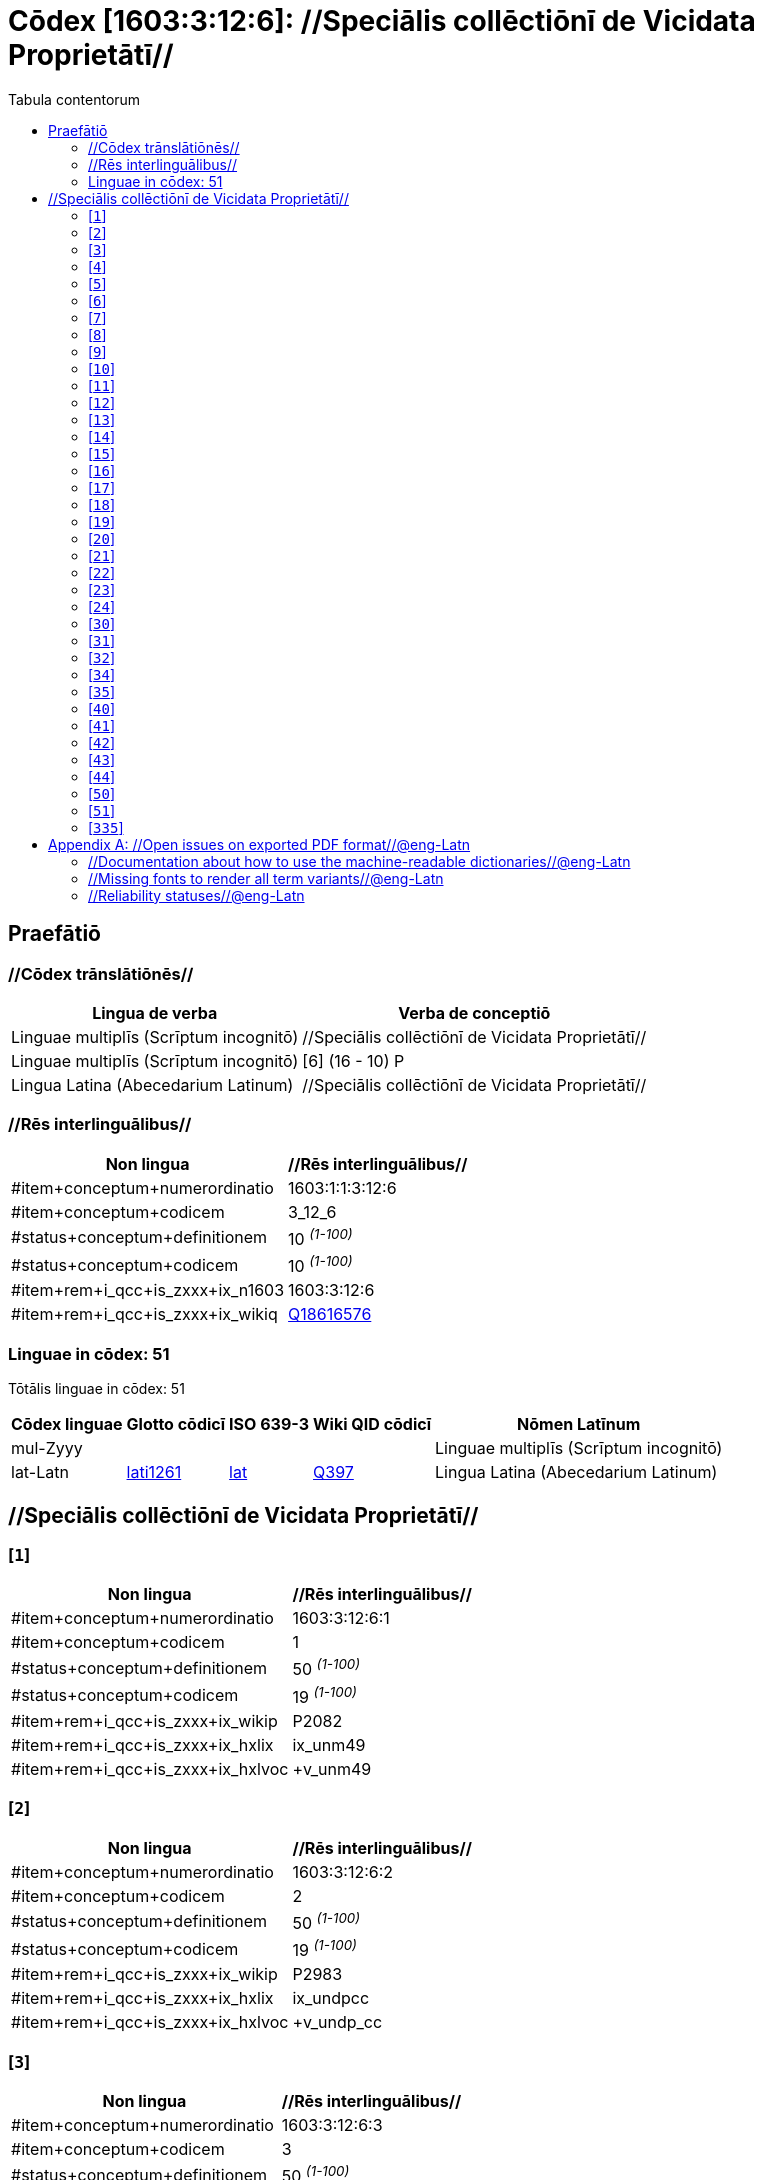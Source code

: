 = Cōdex [1603:3:12:6]: //Speciālis collēctiōnī de Vicidata Proprietātī//
:doctype: book
:title: Cōdex [1603:3:12:6]: //Speciālis collēctiōnī de Vicidata Proprietātī//
:lang: la
:toc:
:toclevels: 4
:toc-title: Tabula contentorum
:table-caption: Tabula
:figure-caption: Pictūra
:example-caption: Exemplum
:last-update-label: Renovatio
:version-label: Versiō
:appendix-caption: Appendix


toc::[]
[id=0_999_1603_1]
== Praefātiō 

=== //Cōdex trānslātiōnēs//


[%header,cols="~,~"]
|===
| Lingua de verba
| Verba de conceptiō
| Linguae multiplīs (Scrīptum incognitō)
| +++//Speciālis collēctiōnī de Vicidata Proprietātī//+++

| Linguae multiplīs (Scrīptum incognitō)
| +++[6] (16 - 10) P+++

| Lingua Latina (Abecedarium Latinum)
| +++<span lang="la">//Speciālis collēctiōnī de Vicidata Proprietātī//</span>+++

|===
=== //Rēs interlinguālibus//

[%header,cols="~,~"]
|===
| Non lingua
| //Rēs interlinguālibus//

| #item+conceptum+numerordinatio
| 1603:1:1:3:12:6

| #item+conceptum+codicem
| 3_12_6

| #status+conceptum+definitionem
| 10 +++<sup><em>(1-100)</em></sup>+++

| #status+conceptum+codicem
| 10 +++<sup><em>(1-100)</em></sup>+++

| #item+rem+i_qcc+is_zxxx+ix_n1603
| 1603:3:12:6

| #item+rem+i_qcc+is_zxxx+ix_wikiq
| https://www.wikidata.org/wiki/Q18616576[Q18616576]

|===

=== Linguae in cōdex: 51
Tōtālis linguae in cōdex: 51

[%header,cols="~,~,~,~,~"]
|===
| Cōdex linguae
| Glotto cōdicī
| ISO 639-3
| Wiki QID cōdicī
| Nōmen Latīnum

| mul-Zyyy
| 
| 
| 
| Linguae multiplīs (Scrīptum incognitō)

| lat-Latn
| https://glottolog.org/resource/languoid/id/lati1261[lati1261]
| https://iso639-3.sil.org/code/lat[lat]
| https://www.wikidata.org/wiki/Q397[Q397]
| Lingua Latina (Abecedarium Latinum)

|===

== //Speciālis collēctiōnī de Vicidata Proprietātī//
[id='1']
=== [`1`] 





[%header,cols="~,~"]
|===
| Non lingua
| //Rēs interlinguālibus//

| #item+conceptum+numerordinatio
| 1603:3:12:6:1

| #item+conceptum+codicem
| 1

| #status+conceptum+definitionem
| 50 +++<sup><em>(1-100)</em></sup>+++

| #status+conceptum+codicem
| 19 +++<sup><em>(1-100)</em></sup>+++

| #item+rem+i_qcc+is_zxxx+ix_wikip
| P2082

| #item+rem+i_qcc+is_zxxx+ix_hxlix
| ix_unm49

| #item+rem+i_qcc+is_zxxx+ix_hxlvoc
| +v_unm49

|===






[id='2']
=== [`2`] 





[%header,cols="~,~"]
|===
| Non lingua
| //Rēs interlinguālibus//

| #item+conceptum+numerordinatio
| 1603:3:12:6:2

| #item+conceptum+codicem
| 2

| #status+conceptum+definitionem
| 50 +++<sup><em>(1-100)</em></sup>+++

| #status+conceptum+codicem
| 19 +++<sup><em>(1-100)</em></sup>+++

| #item+rem+i_qcc+is_zxxx+ix_wikip
| P2983

| #item+rem+i_qcc+is_zxxx+ix_hxlix
| ix_undpcc

| #item+rem+i_qcc+is_zxxx+ix_hxlvoc
| +v_undp_cc

|===






[id='3']
=== [`3`] 





[%header,cols="~,~"]
|===
| Non lingua
| //Rēs interlinguālibus//

| #item+conceptum+numerordinatio
| 1603:3:12:6:3

| #item+conceptum+codicem
| 3

| #status+conceptum+definitionem
| 50 +++<sup><em>(1-100)</em></sup>+++

| #status+conceptum+codicem
| 19 +++<sup><em>(1-100)</em></sup>+++

| #item+rem+i_qcc+is_zxxx+ix_wikip
| P3024

|===






[id='4']
=== [`4`] 





[%header,cols="~,~"]
|===
| Non lingua
| //Rēs interlinguālibus//

| #item+conceptum+numerordinatio
| 1603:3:12:6:4

| #item+conceptum+codicem
| 4

| #status+conceptum+definitionem
| 50 +++<sup><em>(1-100)</em></sup>+++

| #status+conceptum+codicem
| 19 +++<sup><em>(1-100)</em></sup>+++

| #item+rem+i_qcc+is_zxxx+ix_hxlix
| ix_unpcode

| #item+rem+i_qcc+is_zxxx+ix_hxlvoc
| +v_pcode

|===






[id='5']
=== [`5`] 





[%header,cols="~,~"]
|===
| Non lingua
| //Rēs interlinguālibus//

| #item+conceptum+numerordinatio
| 1603:3:12:6:5

| #item+conceptum+codicem
| 5

| #status+conceptum+definitionem
| 50 +++<sup><em>(1-100)</em></sup>+++

| #status+conceptum+codicem
| 19 +++<sup><em>(1-100)</em></sup>+++

| #item+rem+i_qcc+is_zxxx+ix_wikip
| P1937

| #item+rem+i_qcc+is_zxxx+ix_hxlix
| ix_unlocode

|===






[id='6']
=== [`6`] 





[%header,cols="~,~"]
|===
| Non lingua
| //Rēs interlinguālibus//

| #item+conceptum+numerordinatio
| 1603:3:12:6:6

| #item+conceptum+codicem
| 6

| #status+conceptum+definitionem
| 50 +++<sup><em>(1-100)</em></sup>+++

| #status+conceptum+codicem
| 19 +++<sup><em>(1-100)</em></sup>+++

| #item+rem+i_qcc+is_zxxx+ix_wikip
| P498

| #item+rem+i_qcc+is_zxxx+ix_hxlix
| ix_iso4217

| #item+rem+i_qcc+is_zxxx+ix_hxlvoc
| +v_currency

|===






[id='7']
=== [`7`] 





[%header,cols="~,~"]
|===
| Non lingua
| //Rēs interlinguālibus//

| #item+conceptum+numerordinatio
| 1603:3:12:6:7

| #item+conceptum+codicem
| 7

| #status+conceptum+definitionem
| 50 +++<sup><em>(1-100)</em></sup>+++

| #status+conceptum+codicem
| 19 +++<sup><em>(1-100)</em></sup>+++

| #item+rem+i_qcc+is_zxxx+ix_wikip
| P297

| #item+rem+i_qcc+is_zxxx+ix_hxlix
| ix_iso3166p1a2

| #item+rem+i_qcc+is_zxxx+ix_hxlvoc
| +v_iso2

|===






[id='8']
=== [`8`] 





[%header,cols="~,~"]
|===
| Non lingua
| //Rēs interlinguālibus//

| #item+conceptum+numerordinatio
| 1603:3:12:6:8

| #item+conceptum+codicem
| 8

| #status+conceptum+definitionem
| 50 +++<sup><em>(1-100)</em></sup>+++

| #status+conceptum+codicem
| 19 +++<sup><em>(1-100)</em></sup>+++

| #item+rem+i_qcc+is_zxxx+ix_wikip
| P298

| #item+rem+i_qcc+is_zxxx+ix_hxlix
| ix_iso3166p1a3

| #item+rem+i_qcc+is_zxxx+ix_hxlvoc
| +v_iso3

|===






[id='9']
=== [`9`] 





[%header,cols="~,~"]
|===
| Non lingua
| //Rēs interlinguālibus//

| #item+conceptum+numerordinatio
| 1603:3:12:6:9

| #item+conceptum+codicem
| 9

| #status+conceptum+definitionem
| 50 +++<sup><em>(1-100)</em></sup>+++

| #status+conceptum+codicem
| 19 +++<sup><em>(1-100)</em></sup>+++

| #item+rem+i_qcc+is_zxxx+ix_wikip
| P299

| #item+rem+i_qcc+is_zxxx+ix_hxlix
| ix_iso3166p1n

|===






[id='10']
=== [`10`] 





[%header,cols="~,~"]
|===
| Non lingua
| //Rēs interlinguālibus//

| #item+conceptum+numerordinatio
| 1603:3:12:6:10

| #item+conceptum+codicem
| 10

| #status+conceptum+definitionem
| 50 +++<sup><em>(1-100)</em></sup>+++

| #status+conceptum+codicem
| 19 +++<sup><em>(1-100)</em></sup>+++

| #item+rem+i_qcc+is_zxxx+ix_wikip
| P882

| #item+rem+i_qcc+is_zxxx+ix_hxlix
| ix_usfips

|===






[id='11']
=== [`11`] 





[%header,cols="~,~"]
|===
| Non lingua
| //Rēs interlinguālibus//

| #item+conceptum+numerordinatio
| 1603:3:12:6:11

| #item+conceptum+codicem
| 11

| #status+conceptum+definitionem
| 50 +++<sup><em>(1-100)</em></sup>+++

| #status+conceptum+codicem
| 19 +++<sup><em>(1-100)</em></sup>+++

| #item+rem+i_qcc+is_zxxx+ix_wikip
| P901

|===






[id='12']
=== [`12`] 





[%header,cols="~,~"]
|===
| Non lingua
| //Rēs interlinguālibus//

| #item+conceptum+numerordinatio
| 1603:3:12:6:12

| #item+conceptum+codicem
| 12

| #status+conceptum+definitionem
| 50 +++<sup><em>(1-100)</em></sup>+++

| #status+conceptum+codicem
| 19 +++<sup><em>(1-100)</em></sup>+++

| #item+rem+i_qcc+is_zxxx+ix_wikip
| P1566

| #item+rem+i_qcc+is_zxxx+ix_hxlix
| ix_geonameid

|===






[id='13']
=== [`13`] 





[%header,cols="~,~"]
|===
| Non lingua
| //Rēs interlinguālibus//

| #item+conceptum+numerordinatio
| 1603:3:12:6:13

| #item+conceptum+codicem
| 13

| #status+conceptum+definitionem
| 50 +++<sup><em>(1-100)</em></sup>+++

| #status+conceptum+codicem
| 19 +++<sup><em>(1-100)</em></sup>+++

| #item+rem+i_qcc+is_zxxx+ix_wikip
| P218

| #item+rem+i_qcc+is_zxxx+ix_hxlix
| ix_iso639p1a2

|===






[id='14']
=== [`14`] 





[%header,cols="~,~"]
|===
| Non lingua
| //Rēs interlinguālibus//

| #item+conceptum+numerordinatio
| 1603:3:12:6:14

| #item+conceptum+codicem
| 14

| #status+conceptum+definitionem
| 50 +++<sup><em>(1-100)</em></sup>+++

| #status+conceptum+codicem
| 19 +++<sup><em>(1-100)</em></sup>+++

| #item+rem+i_qcc+is_zxxx+ix_wikip
| P219

| #item+rem+i_qcc+is_zxxx+ix_hxlix
| ix_iso639p2a2

|===






[id='15']
=== [`15`] 





[%header,cols="~,~"]
|===
| Non lingua
| //Rēs interlinguālibus//

| #item+conceptum+numerordinatio
| 1603:3:12:6:15

| #item+conceptum+codicem
| 15

| #status+conceptum+definitionem
| 50 +++<sup><em>(1-100)</em></sup>+++

| #status+conceptum+codicem
| 19 +++<sup><em>(1-100)</em></sup>+++

| #item+rem+i_qcc+is_zxxx+ix_wikip
| P220

| #item+rem+i_qcc+is_zxxx+ix_hxlix
| ix_iso639p3a3

|===






[id='16']
=== [`16`] 





[%header,cols="~,~"]
|===
| Non lingua
| //Rēs interlinguālibus//

| #item+conceptum+numerordinatio
| 1603:3:12:6:16

| #item+conceptum+codicem
| 16

| #status+conceptum+definitionem
| 50 +++<sup><em>(1-100)</em></sup>+++

| #status+conceptum+codicem
| 19 +++<sup><em>(1-100)</em></sup>+++

| #item+rem+i_qcc+is_zxxx+ix_wikip
| P1394

| #item+rem+i_qcc+is_zxxx+ix_hxlix
| ix_glottocode

| #item+rem+i_qcc+is_zxxx+ix_hxlvoc
| +v_glottocode

|===






[id='17']
=== [`17`] 





[%header,cols="~,~"]
|===
| Non lingua
| //Rēs interlinguālibus//

| #item+conceptum+numerordinatio
| 1603:3:12:6:17

| #item+conceptum+codicem
| 17

| #status+conceptum+definitionem
| 50 +++<sup><em>(1-100)</em></sup>+++

| #status+conceptum+codicem
| 19 +++<sup><em>(1-100)</em></sup>+++

| #item+rem+i_qcc+is_zxxx+ix_wikip
| P506

| #item+rem+i_qcc+is_zxxx+ix_hxlix
| ix_iso15924a4

|===






[id='18']
=== [`18`] 





[%header,cols="~,~"]
|===
| Non lingua
| //Rēs interlinguālibus//

| #item+conceptum+numerordinatio
| 1603:3:12:6:18

| #item+conceptum+codicem
| 18

| #status+conceptum+definitionem
| 50 +++<sup><em>(1-100)</em></sup>+++

| #status+conceptum+codicem
| 19 +++<sup><em>(1-100)</em></sup>+++

| #item+rem+i_qcc+is_zxxx+ix_wikip
| P2620

| #item+rem+i_qcc+is_zxxx+ix_hxlix
| ix_iso15924n

|===






[id='19']
=== [`19`] 





[%header,cols="~,~"]
|===
| Non lingua
| //Rēs interlinguālibus//

| #item+conceptum+numerordinatio
| 1603:3:12:6:19

| #item+conceptum+codicem
| 19

| #status+conceptum+definitionem
| 50 +++<sup><em>(1-100)</em></sup>+++

| #status+conceptum+codicem
| 19 +++<sup><em>(1-100)</em></sup>+++

| #item+rem+i_qcc+is_zxxx+ix_wikip
| P305

| #item+rem+i_qcc+is_zxxx+ix_hxlix
| ix_bcp47

|===






[id='20']
=== [`20`] 





[%header,cols="~,~"]
|===
| Non lingua
| //Rēs interlinguālibus//

| #item+conceptum+numerordinatio
| 1603:3:12:6:20

| #item+conceptum+codicem
| 20

| #status+conceptum+definitionem
| 50 +++<sup><em>(1-100)</em></sup>+++

| #status+conceptum+codicem
| 19 +++<sup><em>(1-100)</em></sup>+++

| #item+rem+i_qcc+is_zxxx+ix_wikip
| P229

| #item+rem+i_qcc+is_zxxx+ix_hxlvoc
| +v_iata_airline

|===






[id='21']
=== [`21`] 





[%header,cols="~,~"]
|===
| Non lingua
| //Rēs interlinguālibus//

| #item+conceptum+numerordinatio
| 1603:3:12:6:21

| #item+conceptum+codicem
| 21

| #status+conceptum+definitionem
| 50 +++<sup><em>(1-100)</em></sup>+++

| #status+conceptum+codicem
| 19 +++<sup><em>(1-100)</em></sup>+++

| #item+rem+i_qcc+is_zxxx+ix_wikip
| P230

| #item+rem+i_qcc+is_zxxx+ix_hxlvoc
| +v_icao_airline

|===






[id='22']
=== [`22`] 





[%header,cols="~,~"]
|===
| Non lingua
| //Rēs interlinguālibus//

| #item+conceptum+numerordinatio
| 1603:3:12:6:22

| #item+conceptum+codicem
| 22

| #status+conceptum+definitionem
| 50 +++<sup><em>(1-100)</em></sup>+++

| #status+conceptum+codicem
| 19 +++<sup><em>(1-100)</em></sup>+++

| #item+rem+i_qcc+is_zxxx+ix_wikip
| P238

| #item+rem+i_qcc+is_zxxx+ix_hxlvoc
| +v_iata_airport

|===






[id='23']
=== [`23`] 





[%header,cols="~,~"]
|===
| Non lingua
| //Rēs interlinguālibus//

| #item+conceptum+numerordinatio
| 1603:3:12:6:23

| #item+conceptum+codicem
| 23

| #status+conceptum+definitionem
| 50 +++<sup><em>(1-100)</em></sup>+++

| #status+conceptum+codicem
| 19 +++<sup><em>(1-100)</em></sup>+++

| #item+rem+i_qcc+is_zxxx+ix_wikip
| P239

| #item+rem+i_qcc+is_zxxx+ix_hxlvoc
| +v_icao_airport

|===






[id='24']
=== [`24`] 





[%header,cols="~,~"]
|===
| Non lingua
| //Rēs interlinguālibus//

| #item+conceptum+numerordinatio
| 1603:3:12:6:24

| #item+conceptum+codicem
| 24

| #status+conceptum+definitionem
| 50 +++<sup><em>(1-100)</em></sup>+++

| #status+conceptum+codicem
| 19 +++<sup><em>(1-100)</em></sup>+++

| #item+rem+i_qcc+is_zxxx+ix_wikip
| P402

| #item+rem+i_qcc+is_zxxx+ix_hxlix
| ix_osmrelid

|===






[id='30']
=== [`30`] 





[%header,cols="~,~"]
|===
| Non lingua
| //Rēs interlinguālibus//

| #item+conceptum+numerordinatio
| 1603:3:12:6:30

| #item+conceptum+codicem
| 30

| #status+conceptum+definitionem
| 50 +++<sup><em>(1-100)</em></sup>+++

| #status+conceptum+codicem
| 19 +++<sup><em>(1-100)</em></sup>+++

| #item+rem+i_qcc+is_zxxx+ix_hxlix
| ix_csv

| #item+rem+i_qcc+is_zxxx+ix_hxlvoc
| +v_csv

|===






[id='31']
=== [`31`] 





[%header,cols="~,~"]
|===
| Non lingua
| //Rēs interlinguālibus//

| #item+conceptum+numerordinatio
| 1603:3:12:6:31

| #item+conceptum+codicem
| 31

| #status+conceptum+definitionem
| 50 +++<sup><em>(1-100)</em></sup>+++

| #status+conceptum+codicem
| 19 +++<sup><em>(1-100)</em></sup>+++

| #item+rem+i_qcc+is_zxxx+ix_hxlix
| ix_csvprfxu

| #item+rem+i_qcc+is_zxxx+ix_hxlvoc
| +v_csv_praefixum

|===






[id='32']
=== [`32`] 





[%header,cols="~,~"]
|===
| Non lingua
| //Rēs interlinguālibus//

| #item+conceptum+numerordinatio
| 1603:3:12:6:32

| #item+conceptum+codicem
| 32

| #status+conceptum+definitionem
| 50 +++<sup><em>(1-100)</em></sup>+++

| #status+conceptum+codicem
| 19 +++<sup><em>(1-100)</em></sup>+++

| #item+rem+i_qcc+is_zxxx+ix_hxlix
| ix_csvsffxm

| #item+rem+i_qcc+is_zxxx+ix_hxlvoc
| +v_csv_suffixum

|===






[id='34']
=== [`34`] 





[%header,cols="~,~"]
|===
| Non lingua
| //Rēs interlinguālibus//

| #item+conceptum+numerordinatio
| 1603:3:12:6:34

| #item+conceptum+codicem
| 34

| #status+conceptum+definitionem
| 50 +++<sup><em>(1-100)</em></sup>+++

| #status+conceptum+codicem
| 19 +++<sup><em>(1-100)</em></sup>+++

| #item+rem+i_qcc+is_zxxx+ix_hxlix
| ix_wikiq

| #item+rem+i_qcc+is_zxxx+ix_hxlvoc
| +v_wiki_q

|===






[id='35']
=== [`35`] 





[%header,cols="~,~"]
|===
| Non lingua
| //Rēs interlinguālibus//

| #item+conceptum+numerordinatio
| 1603:3:12:6:35

| #item+conceptum+codicem
| 35

| #status+conceptum+definitionem
| 50 +++<sup><em>(1-100)</em></sup>+++

| #status+conceptum+codicem
| 19 +++<sup><em>(1-100)</em></sup>+++

| #item+rem+i_qcc+is_zxxx+ix_hxlix
| ix_wikilngm

| #item+rem+i_qcc+is_zxxx+ix_hxlvoc
| +v_wiki_linguam

|===






[id='40']
=== [`40`] 





[%header,cols="~,~"]
|===
| Non lingua
| //Rēs interlinguālibus//

| #item+conceptum+numerordinatio
| 1603:3:12:6:40

| #item+conceptum+codicem
| 40

| #status+conceptum+definitionem
| 50 +++<sup><em>(1-100)</em></sup>+++

| #status+conceptum+codicem
| 19 +++<sup><em>(1-100)</em></sup>+++

| #item+rem+i_qcc+is_zxxx+ix_hxlix
| ix_hxl

| #item+rem+i_qcc+is_zxxx+ix_hxlvoc
| +v_hxl

|===






[id='41']
=== [`41`] 





[%header,cols="~,~"]
|===
| Non lingua
| //Rēs interlinguālibus//

| #item+conceptum+numerordinatio
| 1603:3:12:6:41

| #item+conceptum+codicem
| 41

| #status+conceptum+definitionem
| 50 +++<sup><em>(1-100)</em></sup>+++

| #status+conceptum+codicem
| 19 +++<sup><em>(1-100)</em></sup>+++

| #item+rem+i_qcc+is_zxxx+ix_hxlix
| ix_hxlhstg

| #item+rem+i_qcc+is_zxxx+ix_hxlvoc
| +v_hxl_hashtag

|===






[id='42']
=== [`42`] 





[%header,cols="~,~"]
|===
| Non lingua
| //Rēs interlinguālibus//

| #item+conceptum+numerordinatio
| 1603:3:12:6:42

| #item+conceptum+codicem
| 42

| #status+conceptum+definitionem
| 50 +++<sup><em>(1-100)</em></sup>+++

| #status+conceptum+codicem
| 19 +++<sup><em>(1-100)</em></sup>+++

| #item+rem+i_qcc+is_zxxx+ix_hxlix
| ix_hxlcpt

| #item+rem+i_qcc+is_zxxx+ix_hxlvoc
| +v_hxl_caput

|===






[id='43']
=== [`43`] 





[%header,cols="~,~"]
|===
| Non lingua
| //Rēs interlinguālibus//

| #item+conceptum+numerordinatio
| 1603:3:12:6:43

| #item+conceptum+codicem
| 43

| #status+conceptum+definitionem
| 50 +++<sup><em>(1-100)</em></sup>+++

| #status+conceptum+codicem
| 19 +++<sup><em>(1-100)</em></sup>+++

| #item+rem+i_qcc+is_zxxx+ix_hxlix
| ix_hxlt

| #item+rem+i_qcc+is_zxxx+ix_hxlvoc
| +v_hxl_t

|===






[id='44']
=== [`44`] 





[%header,cols="~,~"]
|===
| Non lingua
| //Rēs interlinguālibus//

| #item+conceptum+numerordinatio
| 1603:3:12:6:44

| #item+conceptum+codicem
| 44

| #status+conceptum+definitionem
| 50 +++<sup><em>(1-100)</em></sup>+++

| #status+conceptum+codicem
| 19 +++<sup><em>(1-100)</em></sup>+++

| #item+rem+i_qcc+is_zxxx+ix_hxlix
| ix_hxla

| #item+rem+i_qcc+is_zxxx+ix_hxlvoc
| +v_hxl_a

|===






[id='50']
=== [`50`] 





[%header,cols="~,~"]
|===
| Non lingua
| //Rēs interlinguālibus//

| #item+conceptum+numerordinatio
| 1603:3:12:6:50

| #item+conceptum+codicem
| 50

| #status+conceptum+definitionem
| 50 +++<sup><em>(1-100)</em></sup>+++

| #status+conceptum+codicem
| 19 +++<sup><em>(1-100)</em></sup>+++

| #item+rem+i_qcc+is_zxxx+ix_wikip
| P4179

|===






[id='51']
=== [`51`] 





[%header,cols="~,~"]
|===
| Non lingua
| //Rēs interlinguālibus//

| #item+conceptum+numerordinatio
| 1603:3:12:6:51

| #item+conceptum+codicem
| 51

| #status+conceptum+definitionem
| 50 +++<sup><em>(1-100)</em></sup>+++

| #status+conceptum+codicem
| 19 +++<sup><em>(1-100)</em></sup>+++

| #item+rem+i_qcc+is_zxxx+ix_wikip
| P1630

| #item+rem+i_qcc+is_zxxx+ix_hxlix
| ix_wikip1630

| #item+rem+i_qcc+is_zxxx+ix_hxlvoc
| +v_wiki_p_1630

|===






[id='335']
=== [`335`] 





[%header,cols="~,~"]
|===
| Non lingua
| //Rēs interlinguālibus//

| #item+conceptum+numerordinatio
| 1603:3:12:6:335

| #item+conceptum+codicem
| 335

| #status+conceptum+definitionem
| 50 +++<sup><em>(1-100)</em></sup>+++

| #status+conceptum+codicem
| 19 +++<sup><em>(1-100)</em></sup>+++

| #item+rem+i_qcc+is_zxxx+ix_wikip
| P1585

| #item+rem+i_qcc+is_zxxx+ix_hxlvoc
| +v_br_ibge

|===






[appendix]
= //Open issues on exported PDF format//@eng-Latn


=== //Documentation about how to use the machine-readable dictionaries//@eng-Latn

Is necessary to give a quick introduction (or at least mention) the files generated with this implementer documentation.

=== //Missing fonts to render all term variants//@eng-Latn
The generated PDF does not include all necessary fonts.
Here potential strategy to fix it https://github.com/asciidoctor/asciidoctor-pdf/blob/main/docs/theming-guide.adoc#custom-fonts

=== //Reliability statuses//@eng-Latn

Currently, the reliability of numeric statuses are not well explained on PDF version.
